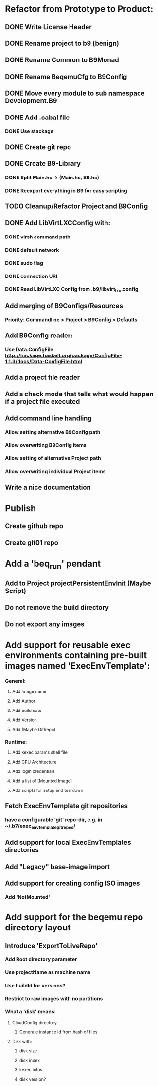 * Refactor from Prototype to Product:
** DONE Write License Header
** DONE Rename project to b9 (benign)
** DONE Rename Common to B9Monad
** DONE Rename BeqemuCfg to B9Config
** DONE Move every module to sub namespace Development.B9
** DONE Add .cabal file
*** DONE Use stackage
** DONE Create git repo
** DONE Create B9-Library
*** DONE Split Main.hs -> (Main.hs, B9.hs)
*** DONE Reexport everything in B9 for easy scripting
** TODO Cleanup/Refactor Project and B9Config
** DONE Add LibVirtLXCConfig with:
*** DONE virsh command path
*** DONE default network
*** DONE sudo flag
*** DONE connection URI
*** DONE Read LibVirtLXC Config from .b9/libvirt_lxc.config
** Add merging of B9Configs/Resources
*** Priority: Commandline > Project > B9Config > Defaults
** Add B9Config reader:
*** Use Data.ConfigFile http://hackage.haskell.org/package/ConfigFile-1.1.3/docs/Data-ConfigFile.html
** Add a project file reader
** Add a check mode that tells what would happen if a project file executed
** Add command line handling
*** Allow setting alternative B9Config path
*** Allow overwriting B9Config items
*** Allow setting of alternative Project path
*** Allow overwriting individual Project items
** Write a nice documentation
* Publish
** Create github repo
** Create git01 repo
* Add a 'beq_run' pendant
** Add to Project projectPersistentEnvInit (Maybe Script)
** Do not remove the build directory
** Do not export any images
* Add support for reusable exec environments containing pre-built images named 'ExecEnvTemplate':
*** General:
**** Add Image name
**** Add Author
**** Add build date
**** Add Version
**** Add (Maybe GitRepo)
*** Runtime:
**** Add kexec params shell file
**** Add CPU Architecture
**** Add login credentials
**** Add a list of [Mounted Image]
**** Add scripts for setup and teardown
** Fetch ExecEnvTemplate git repositories
*** have a configurable 'git' repo-dir, e.g. in ~/.b7/exec_env_template_git_repos/
** Add support for local ExecEnvTemplates directories
** Add "Legacy" base-image import
** Add support for creating config ISO images
*** Add 'NotMounted'
* Add support for the beqemu repo directory layout
** Introduce 'ExportToLiveRepo'
*** Add Root directory parameter
*** Use projectName as machine name
*** Use buildId for versions?
*** Restrict to raw images with no partitions
*** What a 'disk' means:
**** CloudConfig directory
***** Generate instance id from hash of files
**** Disk with:
***** disk size
***** disk index
***** kexec infos
***** disk version?
